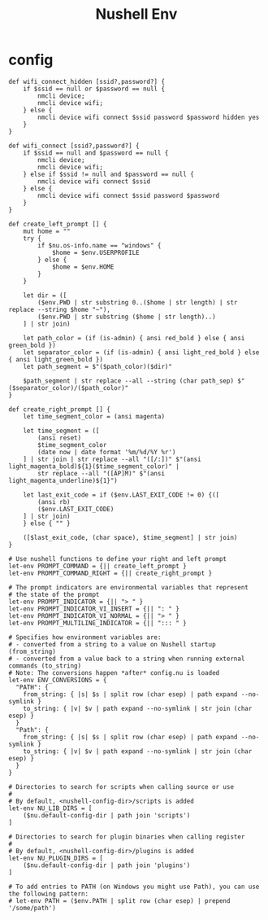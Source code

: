 #+title: Nushell Env
#+PROPERTY: header-args:nu :tangle ~/.config/nushell/env.nu :mkdirp yes
#+STARTUP:overview
#+AUTHOR :Mahmoud ElTahawy

# Nushell Environment Config File
#
# version = 0.80.0

* config
#+begin_src nu
def wifi_connect_hidden [ssid?,password?] {
    if $ssid == null or $password == null {
        nmcli device;
        nmcli device wifi;
    } else {
        nmcli device wifi connect $ssid password $password hidden yes
    }
}

def wifi_connect [ssid?,password?] {
    if $ssid == null and $password == null {
        nmcli device;
        nmcli device wifi;
    } else if $ssid != null and $password == null {
        nmcli device wifi connect $ssid
    } else {
        nmcli device wifi connect $ssid password $password
    }
}

def create_left_prompt [] {
    mut home = ""
    try {
        if $nu.os-info.name == "windows" {
            $home = $env.USERPROFILE
        } else {
            $home = $env.HOME
        }
    }

    let dir = ([
        ($env.PWD | str substring 0..($home | str length) | str replace --string $home "~"),
        ($env.PWD | str substring ($home | str length)..)
    ] | str join)

    let path_color = (if (is-admin) { ansi red_bold } else { ansi green_bold })
    let separator_color = (if (is-admin) { ansi light_red_bold } else { ansi light_green_bold })
    let path_segment = $"($path_color)($dir)"

    $path_segment | str replace --all --string (char path_sep) $"($separator_color)/($path_color)"
}

def create_right_prompt [] {
    let time_segment_color = (ansi magenta)

    let time_segment = ([
        (ansi reset)
        $time_segment_color
        (date now | date format '%m/%d/%Y %r')
    ] | str join | str replace --all "([/:])" $"(ansi light_magenta_bold)${1}($time_segment_color)" |
        str replace --all "([AP]M)" $"(ansi light_magenta_underline)${1}")

    let last_exit_code = if ($env.LAST_EXIT_CODE != 0) {([
        (ansi rb)
        ($env.LAST_EXIT_CODE)
    ] | str join)
    } else { "" }

    ([$last_exit_code, (char space), $time_segment] | str join)
}

# Use nushell functions to define your right and left prompt
let-env PROMPT_COMMAND = {|| create_left_prompt }
let-env PROMPT_COMMAND_RIGHT = {|| create_right_prompt }

# The prompt indicators are environmental variables that represent
# the state of the prompt
let-env PROMPT_INDICATOR = {|| "> " }
let-env PROMPT_INDICATOR_VI_INSERT = {|| ": " }
let-env PROMPT_INDICATOR_VI_NORMAL = {|| "> " }
let-env PROMPT_MULTILINE_INDICATOR = {|| "::: " }

# Specifies how environment variables are:
# - converted from a string to a value on Nushell startup (from_string)
# - converted from a value back to a string when running external commands (to_string)
# Note: The conversions happen *after* config.nu is loaded
let-env ENV_CONVERSIONS = {
  "PATH": {
    from_string: { |s| $s | split row (char esep) | path expand --no-symlink }
    to_string: { |v| $v | path expand --no-symlink | str join (char esep) }
  }
  "Path": {
    from_string: { |s| $s | split row (char esep) | path expand --no-symlink }
    to_string: { |v| $v | path expand --no-symlink | str join (char esep) }
  }
}

# Directories to search for scripts when calling source or use
#
# By default, <nushell-config-dir>/scripts is added
let-env NU_LIB_DIRS = [
    ($nu.default-config-dir | path join 'scripts')
]

# Directories to search for plugin binaries when calling register
#
# By default, <nushell-config-dir>/plugins is added
let-env NU_PLUGIN_DIRS = [
    ($nu.default-config-dir | path join 'plugins')
]

# To add entries to PATH (on Windows you might use Path), you can use the following pattern:
# let-env PATH = ($env.PATH | split row (char esep) | prepend '/some/path')
#+END_SRC
